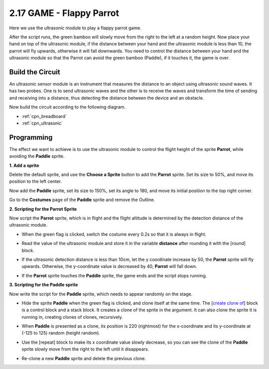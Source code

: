.. _parrot:

2.17 GAME - Flappy Parrot
==============================

Here we use the ultrasonic module to play a flappy parrot game.

After the script runs, the green bamboo will slowly move from the right to the left at a random height. Now place your hand on top of the ultrasonic module, if the distance between your hand and the ultrasonic module is less than 10, the parrot will fly upwards, otherwise it will fall downwards.
You need to control the distance between your hand and the ultrasonic module so that the Parrot can avoid the green bamboo (Paddle), if it touches it, the game is over.

.. image:: img/15_parrot.png

Build the Circuit
-----------------------

An ultrasonic sensor module is an instrument that measures the distance to an object using ultrasonic sound waves. 
It has two probes. One is to send ultrasonic waves and the other is to receive the waves and transform the time of sending and receiving into a distance, thus detecting the distance between the device and an obstacle.

Now build the circuit according to the following diagram.

.. image:: img/circuit/ultrasonic_circuit.png

* :ref:`cpn_breadboard`
* :ref:`cpn_ultrasonic`

Programming
------------------

The effect we want to achieve is to use the ultrasonic module to control the flight height of the sprite **Parrot**, while avoiding the **Paddle** sprite.


**1. Add a sprite**

Delete the default sprite, and use the **Choose a Sprite** button to add the **Parrot** sprite. Set its size to 50%, and move its position to the left center.

.. image:: img/15_sprite.png

Now add the **Paddle** sprite, set its size to 150%, set its angle to 180, and move its initial position to the top right corner.

.. image:: img/15_sprite1.png

Go to the **Costumes** page of the **Paddle** sprite and remove the Outline.

.. image:: img/15_sprite2.png

**2. Scripting for the Parrot Sprite**

Now script the **Parrot** sprite, which is in flight and the flight altitude is determined by the detection distance of the ultrasonic module.


* When the green flag is clicked, switch the costume every 0.2s so that it is always in flight.

.. image:: img/15_parr1.png

* Read the value of the ultrasonic module and store it in the variable **distance** after rounding it with the [round] block.


.. image:: img/15_parr2.png

* If the ultrasonic detection distance is less than 10cm, let the y coordinate increase by 50, the **Parrot** sprite will fly upwards. Otherwise, the y-coordinate value is decreased by 40, **Parrot** will fall down.

.. image:: img/15_parr3.png

* If the **Parrot** sprite touches the **Paddle** sprite, the game ends and the script stops running.

.. image:: img/15_parr4.png


**3. Scripting for the Paddle sprite**

Now write the script for the **Paddle** sprite, which needs to appear randomly on the stage.

* Hide the sprite **Paddle** when the green flag is clicked, and clone itself at the same time. The [`create clone of <https://en.scratch-wiki.info/wiki/Create_Clone_of_()_(block)>`_] block is a control block and a stack block. It creates a clone of the sprite in the argument. It can also clone the sprite it is running in, creating clones of clones, recursively.

.. image:: img/15_padd.png

* When **Paddle** is presented as a clone, its position is 220 (rightmost) for the x-coordinate and its y-coordinate at (-125 to 125) random (height random).

.. image:: img/15_padd1.png

* Use the [repeat] block to make its x coordinate value slowly decrease, so you can see the clone of the **Paddle** sprite slowly move from the right to the left until it disappears.

.. image:: img/15_padd2.png

* Re-clone a new **Paddle** sprite and delete the previous clone.

.. image:: img/15_padd3.png